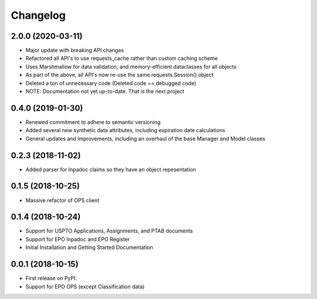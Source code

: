 
Changelog
=========

2.0.0 (2020-03-11)
------------------
* Major update with breaking API changes
* Refactored all API's to use requests_cache rather than custom caching scheme
* Uses Marshmallow for data validation, and memory-efficient dataclasses for all objects
* As part of the above, all API's now re-use the same requests.Session() object
* Deleted a ton of unnecessary code (Deleted code == debugged code)
* NOTE: Documentation not yet up-to-date. That is the next project

0.4.0 (2019-01-30)
------------------
* Renewed commitment to adhere to semantic versioning
* Added several new synthetic data attributes, including expiration date calculations
* General updates and improvements, including an overhaul of the base Manager and Model classes

0.2.3 (2018-11-02)
------------------
* Added parser for Inpadoc claims so they have an object repesentation

0.1.5 (2018-10-25)
------------------
* Massive refactor of OPS client

0.1.4 (2018-10-24)
------------------
* Support for USPTO Applications, Assignments, and PTAB documents
* Support for EPO Inpadoc and EPO Register
* Initial Installation and Getting Started Documentation

0.0.1 (2018-10-15)
------------------

* First release on PyPI.
* Support for EPO OPS (except Classification data)
